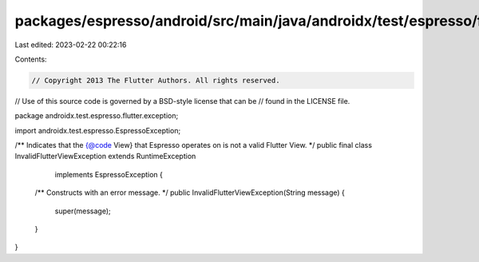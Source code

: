 packages/espresso/android/src/main/java/androidx/test/espresso/flutter/exception/InvalidFlutterViewException.java
=================================================================================================================

Last edited: 2023-02-22 00:22:16

Contents:

.. code-block:: java

    // Copyright 2013 The Flutter Authors. All rights reserved.
// Use of this source code is governed by a BSD-style license that can be
// found in the LICENSE file.

package androidx.test.espresso.flutter.exception;

import androidx.test.espresso.EspressoException;

/** Indicates that the {@code View} that Espresso operates on is not a valid Flutter View. */
public final class InvalidFlutterViewException extends RuntimeException
    implements EspressoException {

  /** Constructs with an error message. */
  public InvalidFlutterViewException(String message) {
    super(message);
  }
}


